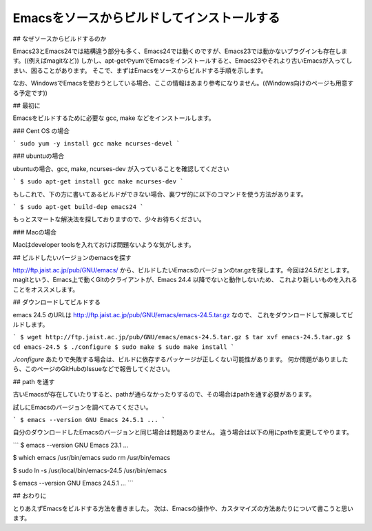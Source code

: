 ============================================
Emacsをソースからビルドしてインストールする
============================================

## なぜソースからビルドするのか

Emacs23とEmacs24では結構違う部分も多く、Emacs24では動くのですが、Emacs23では動かないプラグインも存在します。((例えばmagitなど))
しかし、apt-getやyumでEmacsをインストールすると、Emacs23やそれより古いEmacsが入ってしまい、困ることがあります。
そこで、まずはEmacsをソースからビルドする手順を示します。

なお、WindowsでEmacsを使おうとしている場合、ここの情報はあまり参考になりません。((Windows向けのページも用意する予定です))

## 最初に

Emacsをビルドするために必要な gcc, make などをインストールします。

### Cent OS の場合

```
sudo yum -y install gcc make ncurses-devel
```

### ubuntuの場合

ubuntuの場合、gcc, make, ncurses-dev が入っていることを確認してください

```
$ sudo apt-get install gcc make ncurses-dev
```

もしこれで、下の方に書いてあるビルドができない場合、裏ワザ的に以下のコマンドを使う方法があります。

```
$ sudo apt-get build-dep emacs24
```

もっとスマートな解決法を探しておりますので、少々お待ちください。


### Macの場合

Macはdeveloper toolsを入れておけば問題ないような気がします。


## ビルドしたいバージョンのemacsを探す

http://ftp.jaist.ac.jp/pub/GNU/emacs/ から、ビルドしたいEmacsのバージョンのtar.gzを探します。今回は24.5だとします。
magitという、Emacs上で動くGitのクライアントが、Emacs 24.4 以降でないと動作しないため、
これより新しいものを入れることをオススメします。


## ダウンロードしてビルドする

emacs 24.5 のURLは http://ftp.jaist.ac.jp/pub/GNU/emacs/emacs-24.5.tar.gz なので、
これをダウンロードして解凍してビルドします。

```
$ wget http://ftp.jaist.ac.jp/pub/GNU/emacs/emacs-24.5.tar.gz
$ tar xvf emacs-24.5.tar.gz
$ cd emacs-24.5
$ ./configure
$ sudo make
$ sudo make install
```

`./configure` あたりで失敗する場合は、ビルドに依存するパッケージが正しくない可能性があります。
何か問題がありましたら、このページのGitHubのIssueなどで報告してください。


## path を通す

古いEmacsが存在していたりすると、pathが通らなかったりするので、その場合はpathを通す必要があります。

試しにEmacsのバージョンを調べてみてください。

```
$ emacs --version
GNU Emacs 24.5.1
...
```

自分のダウンロードしたEmacsのバージョンと同じ場合は問題ありません。
違う場合は以下の用にpathを変更してやります。

```
$ emacs --version
GNU Emacs 23.1
...

$ which emacs
/usr/bin/emacs
sudo rm /usr/bin/emacs

$ sudo ln -s /usr/local/bin/emacs-24.5 /usr/bin/emacs

$ emacs --version
GNU Emacs 24.5.1
...
```


## おわりに

とりあえずEmacsをビルドする方法を書きました。
次は、Emacsの操作や、カスタマイズの方法あたりについて書こうと思います。

